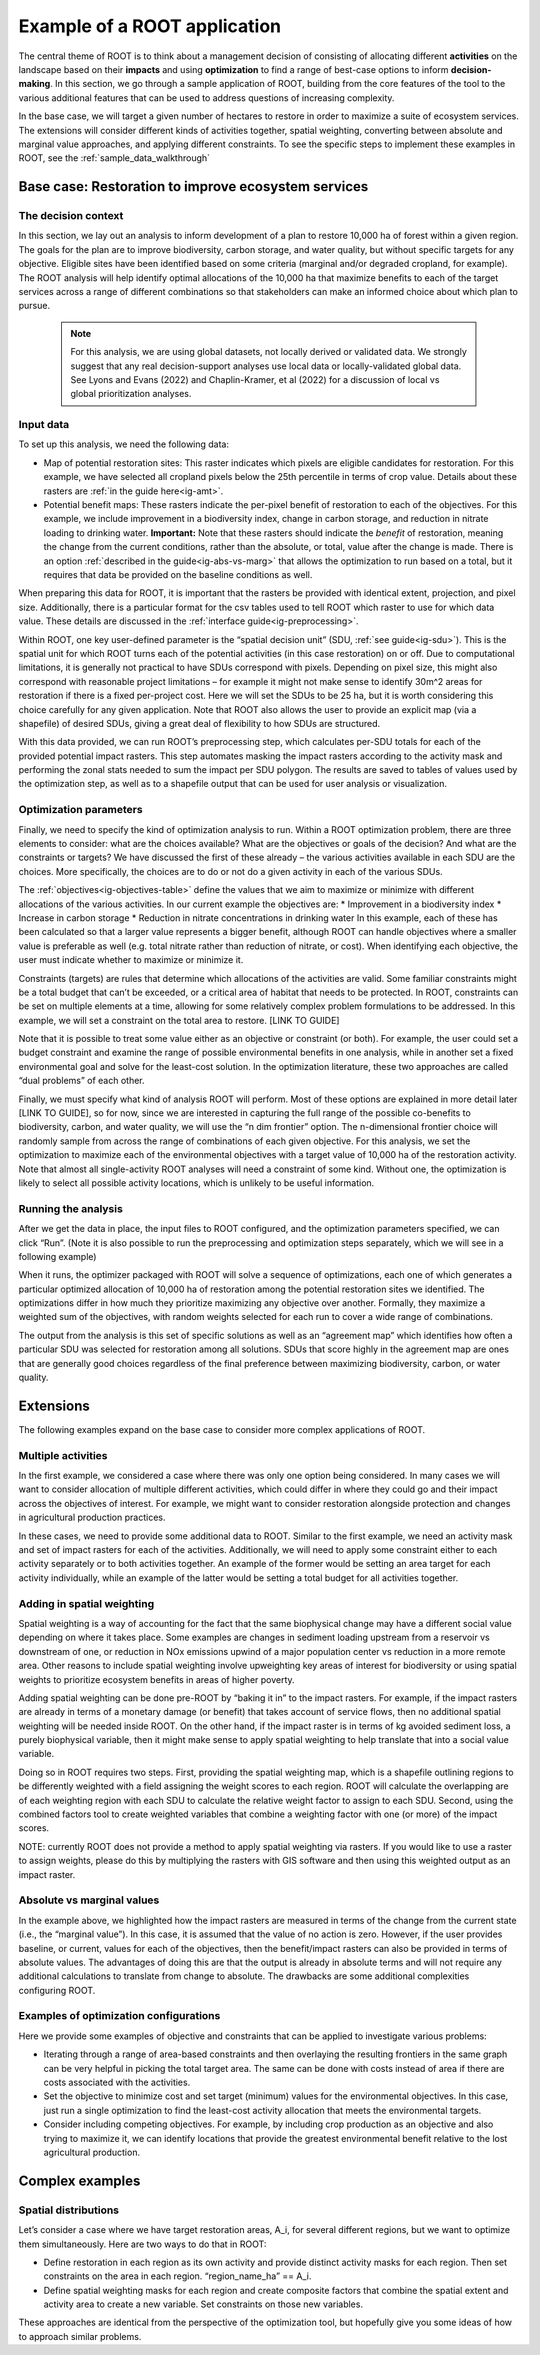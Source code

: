 Example of a ROOT application
=============================

The central theme of ROOT is to think about a management decision of consisting of allocating different **activities** on the landscape based on their **impacts** and using **optimization** to find a range of best-case options to inform **decision-making**. In this section, we go through a sample application of ROOT, building from the core features of the tool to the various additional features that can be used to address questions of increasing complexity. 

In the base case, we will target a given number of hectares to restore in order to maximize a suite of ecosystem services. The extensions will consider different kinds of activities together, spatial weighting, converting between absolute and marginal value approaches, and applying different constraints. To see the specific steps to implement these examples in ROOT, see the :ref:`sample_data_walkthrough`

Base case: Restoration to improve ecosystem services
----------------------------------------------------

The decision context
~~~~~~~~~~~~~~~~~~~~~~~~~~~~~~~~~

In this section, we lay out an analysis to inform development of a plan to restore 10,000 ha of forest within a given region. The goals for the plan are to improve biodiversity, carbon storage, and water quality, but without specific targets for any objective. Eligible sites have been identified based on some criteria (marginal and/or degraded cropland, for example). The ROOT analysis will help identify optimal allocations of the 10,000 ha that maximize benefits to each of the target services across a range of different combinations so that stakeholders can make an informed choice about which plan to pursue. 

    .. note::

        For this analysis, we are using global datasets, not locally derived or validated data. We strongly suggest that any real decision-support analyses use local data or locally-validated global data. See Lyons and Evans (2022) and Chaplin-Kramer, et al (2022) for a discussion of local vs global prioritization analyses.

Input data
~~~~~~~~~~~~~~~~

To set up this analysis, we need the following data:

*   Map of potential restoration sites: This raster indicates which pixels are eligible candidates for restoration. For this example, we have selected all cropland pixels below the 25th percentile in terms of crop value. Details about these rasters are :ref:`in the guide here<ig-amt>`.
*	Potential benefit maps: These rasters indicate the per-pixel benefit of restoration to each of the objectives. For this example, we include improvement in a biodiversity index, change in carbon storage, and reduction in nitrate loading to drinking water. **Important:** Note that these rasters should indicate the *benefit* of restoration, meaning the change from the current conditions, rather than the absolute, or total, value after the change is made. There is an option :ref:`described in the guide<ig-abs-vs-marg>` that allows the optimization to run based on a total, but it requires that data be provided on the baseline conditions as well.

When preparing this data for ROOT, it is important that the rasters be provided with identical extent, projection, and pixel size. Additionally, there is a particular format for the csv tables used to tell ROOT which raster to use for which data value. These details are discussed in the :ref:`interface guide<ig-preprocessing>`.

Within ROOT, one key user-defined parameter is the “spatial decision unit” (SDU, :ref:`see guide<ig-sdu>`). This is the spatial unit for which ROOT turns each of the potential activities (in this case restoration) on or off. Due to computational limitations, it is generally not practical to have SDUs correspond with pixels. Depending on pixel size, this might also correspond with reasonable project limitations – for example it might not make sense to identify 30m^2 areas for restoration if there is a fixed per-project cost. Here we will set the SDUs to be 25 ha, but it is worth considering this choice carefully for any given application. Note that ROOT also allows the user to provide an explicit map (via a shapefile) of desired SDUs, giving a great deal of flexibility to how SDUs are structured. 

With this data provided, we can run ROOT’s preprocessing step, which calculates per-SDU totals for each of the provided potential impact rasters. This step automates masking the impact rasters according to the activity mask and performing the zonal stats needed to sum the impact per SDU polygon. The results are saved to tables of values used by the optimization step, as well as to a shapefile output that can be used for user analysis or visualization.

Optimization parameters
~~~~~~~~~~~~~~~~~~~~~~~~~~~~

Finally, we need to specify the kind of optimization analysis to run. Within a ROOT optimization problem, there are three elements to consider: what are the choices available? What are the objectives or goals of the decision? And what are the constraints or targets? We have discussed the first of these already – the various activities available in each SDU are the choices. More specifically, the choices are to do or not do a given activity in each of the various SDUs. 

The :ref:`objectives<ig-objectives-table>` define the values that we aim to maximize or minimize with different allocations of the various activities. In our current example the objectives are:
*	Improvement in a biodiversity index
*	Increase in carbon storage
*	Reduction in nitrate concentrations in drinking water
In this example, each of these has been calculated so that a larger value represents a bigger benefit, although ROOT can handle objectives where a smaller value is preferable as well (e.g. total nitrate rather than reduction of nitrate, or cost). When identifying each objective, the user must indicate whether to maximize or minimize it.

Constraints (targets) are rules that determine which allocations of the activities are valid. Some familiar constraints might be a total budget that can’t be exceeded, or a critical area of habitat that needs to be protected. In ROOT, constraints can be set on multiple elements at a time, allowing for some relatively complex problem formulations to be addressed. In this example, we will set a constraint on the total area to restore. [LINK TO GUIDE]

Note that it is possible to treat some value either as an objective or constraint (or both). For example, the user could set a budget constraint and examine the range of possible environmental benefits in one analysis, while in another set a fixed environmental goal and solve for the least-cost solution. In the optimization literature, these two approaches are called “dual problems” of each other.  

Finally, we must specify what kind of analysis ROOT will perform. Most of these options are explained in more detail later [LINK TO GUIDE], so for now, since we are interested in capturing the full range of the possible co-benefits to biodiversity, carbon, and water quality, we will use the “n dim frontier” option. The n-dimensional frontier choice will randomly sample from across the range of combinations of each given objective. For this analysis, we set the optimization to maximize each of the environmental objectives with a target value of 10,000 ha of the restoration activity. Note that almost all single-activity ROOT analyses will need a constraint of some kind. Without one, the optimization is likely to select all possible activity locations, which is unlikely to be useful information.

Running the analysis
~~~~~~~~~~~~~~~~~~~~~~~~~~~~~~~~

After we get the data in place, the input files to ROOT configured, and the optimization parameters specified, we can click “Run”. (Note it is also possible to run the preprocessing and optimization steps separately, which we will see in a following example)

When it runs, the optimizer packaged with ROOT will solve a sequence of optimizations, each one of which generates a particular optimized allocation of 10,000 ha of restoration among the potential restoration sites we identified. The optimizations differ in how much they prioritize maximizing any objective over another. Formally, they maximize a weighted sum of the objectives, with random weights selected for each run to cover a wide range of combinations. 

The output from the analysis is this set of specific solutions as well as an “agreement map” which identifies how often a particular SDU was selected for restoration among all solutions. SDUs that score highly in the agreement map are ones that are generally good choices regardless of the final preference between maximizing biodiversity, carbon, or water quality.

.. Looking at the outputs
.. ~~~~~~~~~~~~~~~~~~~~~~~~~~~~~~~~

.. ROOT produces two outputs: the table of optimized solutions and the agreement map. We will first examine these, and then show how to perform some further analyses using other tools. 

.. The table of optimized solutions

Extensions
---------------------------------
The following examples expand on the base case to consider more complex applications of ROOT.

Multiple activities
~~~~~~~~~~~~~~~~~~~~~~~~~~~~~~~~

In the first example, we considered a case where there was only one option being considered. In many cases we will want to consider allocation of multiple different activities, which could differ in where they could go and their impact across the objectives of interest. For example, we might want to consider restoration alongside protection and changes in agricultural production practices. 

In these cases, we need to provide some additional data to ROOT. Similar to the first example, we need an activity mask and set of impact rasters for each of the activities. Additionally, we will need to apply some constraint either to each activity separately or to both activities together. An example of the former would be setting an area target for each activity individually, while an example of the latter would be setting a total budget for all activities together. 

Adding in spatial weighting
~~~~~~~~~~~~~~~~~~~~~~~~~~~~~~~~

Spatial weighting is a way of accounting for the fact that the same biophysical change may have a different social value depending on where it takes place. Some examples are changes in sediment loading upstream from a reservoir vs downstream of one, or reduction in NOx emissions upwind of a major population center vs reduction in a more remote area. Other reasons to include spatial weighting involve upweighting key areas of interest for biodiversity or using spatial weights to prioritize ecosystem benefits in areas of higher poverty.

Adding spatial weighting can be done pre-ROOT by “baking it in” to the impact rasters. For example, if the impact rasters are already in terms of a monetary damage (or benefit) that takes account of service flows, then no additional spatial weighting will be needed inside ROOT. On the other hand, if the impact raster is in terms of kg avoided sediment loss, a purely biophysical variable, then it might make sense to apply spatial weighting to help translate that into a social value variable. 

Doing so in ROOT requires two steps. First, providing the spatial weighting map, which is a shapefile outlining regions to be differently weighted with a field assigning the weight scores to each region. ROOT will calculate the overlapping are of each weighting region with each SDU to calculate the relative weight factor to assign to each SDU. Second, using the combined factors tool to create weighted variables that combine a weighting factor with one (or more) of the impact scores.

NOTE: currently ROOT does not provide a method to apply spatial weighting via rasters. If you would like to use a raster to assign weights, please do this by multiplying the rasters with GIS software and then using this weighted output as an impact raster.

Absolute vs marginal values
~~~~~~~~~~~~~~~~~~~~~~~~~~~~~~~~

In the example above, we highlighted how the impact rasters are measured in terms of the change from the current state (i.e., the “marginal value”). In this case, it is assumed that the value of no action is zero. However, if the user provides baseline, or current, values for each of the objectives, then the benefit/impact rasters can also be provided in terms of absolute values. The advantages of doing this are that the output is already in absolute terms and will not require any additional calculations to translate from change to absolute. The drawbacks are some additional complexities configuring ROOT.  

Examples of optimization configurations
~~~~~~~~~~~~~~~~~~~~~~~~~~~~~~~~~~~~~~~~~

Here we provide some examples of objective and constraints that can be applied to investigate various problems:

*	Iterating through a range of area-based constraints and then overlaying the resulting frontiers in the same graph can be very helpful in picking the total target area. The same can be done with costs instead of area if there are costs associated with the activities.
*	Set the objective to minimize cost and set target (minimum) values for the environmental objectives. In this case, just run a single optimization to find the least-cost activity allocation that meets the environmental targets.
*	Consider including competing objectives. For example, by including crop production as an objective and also trying to maximize it, we can identify locations that provide the greatest environmental benefit relative to the lost agricultural production.

Complex examples
--------------------------------------

Spatial distributions
~~~~~~~~~~~~~~~~~~~~~~~~~~~~~~~~

Let’s consider a case where we have target restoration areas, A_i, for several different regions, but we want to optimize them simultaneously. Here are two ways to do that in ROOT:

*	Define restoration in each region as its own activity and provide distinct activity masks for each region. Then set constraints on the area in each region. “region_name_ha” == A_i. 
*	Define spatial weighting masks for each region and create composite factors that combine the spatial extent and activity area to create a new variable. Set constraints on those new variables.
These approaches are identical from the perspective of the optimization tool, but hopefully give you some ideas of how to approach similar problems. 


